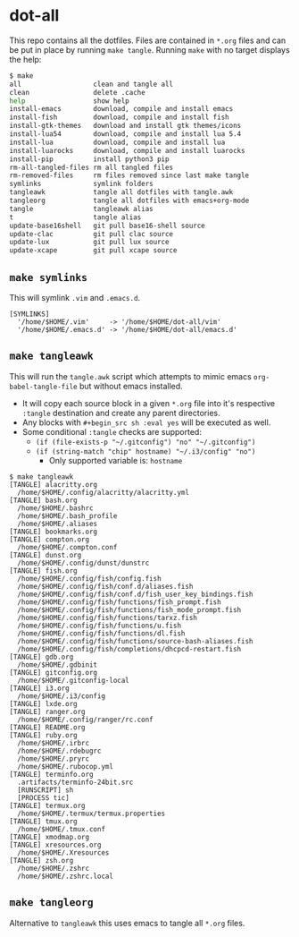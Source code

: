 * dot-all
  This repo contains all the dotfiles. Files are contained in ~*.org~ files and
  can be put in place by running ~make tangle~. Running ~make~ with no target
  displays the help:

  #+begin_src sh
    $ make
    all                  clean and tangle all
    clean                delete .cache
    help                 show help
    install-emacs        download, compile and install emacs
    install-fish         download, compile and install fish
    install-gtk-themes   download and install gtk themes/icons
    install-lua54        download, compile and install lua 5.4
    install-lua          download, compile and install lua
    install-luarocks     download, compile and install luarocks
    install-pip          install python3 pip
    rm-all-tangled-files rm all tangled files
    rm-removed-files     rm files removed since last make tangle
    symlinks             symlink folders
    tangleawk            tangle all dotfiles with tangle.awk
    tangleorg            tangle all dotfiles with emacs+org-mode
    tangle               tangleawk alias
    t                    tangle alias
    update-base16shell   git pull base16-shell source
    update-clac          git pull clac source
    update-lux           git pull lux source
    update-xcape         git pull xcape source
  #+end_src

** ~make symlinks~

   This will symlink ~.vim~ and ~.emacs.d~.

   #+begin_src text
     [SYMLINKS]
       '/home/$HOME/.vim'     -> '/home/$HOME/dot-all/vim'
       '/home/$HOME/.emacs.d' -> '/home/$HOME/dot-all/emacs.d'
   #+end_src

** ~make tangleawk~

   This will run the ~tangle.awk~ script which attempts to mimic emacs
   ~org-babel-tangle-file~ but without emacs installed.

   - It will copy each source block in a given ~*.org~ file into it's respective
     ~:tangle~ destination and create any parent directories.
   - Any blocks with ~#+begin_src sh :eval yes~ will be executed as well.
   - Some conditional ~:tangle~ checks are supported:
     - ~(if (file-exists-p "~/.gitconfig") "no" "~/.gitconfig")~
     - ~(if (string-match "chip" hostname) "~/.i3/config" "no")~
       - Only supported variable is: ~hostname~

   #+begin_src text
     $ make tangleawk
     [TANGLE] alacritty.org
       /home/$HOME/.config/alacritty/alacritty.yml
     [TANGLE] bash.org
       /home/$HOME/.bashrc
       /home/$HOME/.bash_profile
       /home/$HOME/.aliases
     [TANGLE] bookmarks.org
     [TANGLE] compton.org
       /home/$HOME/.compton.conf
     [TANGLE] dunst.org
       /home/$HOME/.config/dunst/dunstrc
     [TANGLE] fish.org
       /home/$HOME/.config/fish/config.fish
       /home/$HOME/.config/fish/conf.d/aliases.fish
       /home/$HOME/.config/fish/conf.d/fish_user_key_bindings.fish
       /home/$HOME/.config/fish/functions/fish_prompt.fish
       /home/$HOME/.config/fish/functions/fish_mode_prompt.fish
       /home/$HOME/.config/fish/functions/tarxz.fish
       /home/$HOME/.config/fish/functions/u.fish
       /home/$HOME/.config/fish/functions/dl.fish
       /home/$HOME/.config/fish/functions/source-bash-aliases.fish
       /home/$HOME/.config/fish/completions/dhcpcd-restart.fish
     [TANGLE] gdb.org
       /home/$HOME/.gdbinit
     [TANGLE] gitconfig.org
       /home/$HOME/.gitconfig-local
     [TANGLE] i3.org
       /home/$HOME/.i3/config
     [TANGLE] lxde.org
     [TANGLE] ranger.org
       /home/$HOME/.config/ranger/rc.conf
     [TANGLE] README.org
     [TANGLE] ruby.org
       /home/$HOME/.irbrc
       /home/$HOME/.rdebugrc
       /home/$HOME/.pryrc
       /home/$HOME/.rubocop.yml
     [TANGLE] terminfo.org
       .artifacts/terminfo-24bit.src
       [RUNSCRIPT] sh
       [PROCESS tic]
     [TANGLE] termux.org
       /home/$HOME/.termux/termux.properties
     [TANGLE] tmux.org
       /home/$HOME/.tmux.conf
     [TANGLE] xmodmap.org
     [TANGLE] xresources.org
       /home/$HOME/.Xresources
     [TANGLE] zsh.org
       /home/$HOME/.zshrc
       /home/$HOME/.zshrc.local
   #+end_src


** ~make tangleorg~

   Alternative to ~tangleawk~ this uses emacs to tangle all ~*.org~ files.
